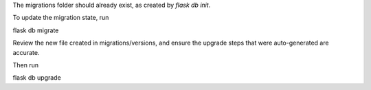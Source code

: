 The migrations folder should already exist, as created by `flask db init`.

To update the migration state, run

flask db migrate

Review the new file created in migrations/versions, and ensure the upgrade steps that were auto-generated are accurate.

Then run

flask db upgrade
